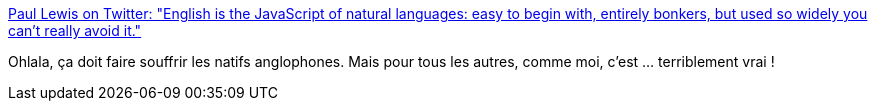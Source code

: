 :jbake-type: post
:jbake-status: published
:jbake-title: Paul Lewis on Twitter: "English is the JavaScript of natural languages: easy to begin with, entirely bonkers, but used so widely you can't really avoid it."
:jbake-tags: langue,citation,métaphore,_mois_mai,_année_2019
:jbake-date: 2019-05-20
:jbake-depth: ../
:jbake-uri: shaarli/1558335291000.adoc
:jbake-source: https://nicolas-delsaux.hd.free.fr/Shaarli?searchterm=https%3A%2F%2Ftwitter.com%2Faerotwist%2Fstatus%2F1129820477667586051&searchtags=langue+citation+m%C3%A9taphore+_mois_mai+_ann%C3%A9e_2019
:jbake-style: shaarli

https://twitter.com/aerotwist/status/1129820477667586051[Paul Lewis on Twitter: "English is the JavaScript of natural languages: easy to begin with, entirely bonkers, but used so widely you can't really avoid it."]

Ohlala, ça doit faire souffrir les natifs anglophones. Mais pour tous les autres, comme moi, c'est ... terriblement vrai !
